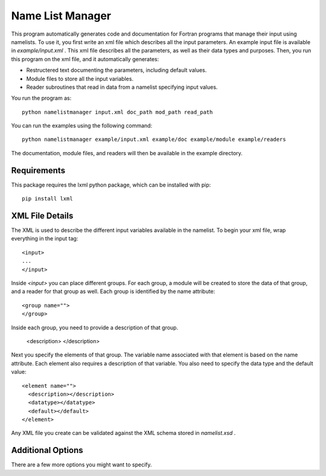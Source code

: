 Name List Manager
=================

This program automatically generates code and documentation for Fortran
programs that manage their input using namelists. To use it, you first write an
xml file which describes all the input parameters. An example input file is
available in `example/input.xml` . This xml file describes all the parameters,
as well as their data types and purposes. Then, you run this program on the
xml file, and it automatically generates:

-   Restructered text documenting the parameters, including default values.
-   Module files to store all the input variables.
-   Reader subroutines that read in data from a namelist specifying input
    values.

You run the program as::

  python namelistmanager input.xml doc_path mod_path read_path

You can run the examples using the following command::

  python namelistmanager example/input.xml example/doc example/module example/readers

The documentation, module files, and readers will then be available in the
example directory.

Requirements
------------

This package requires the lxml python package, which can be installed with
pip::

  pip install lxml

XML File Details
----------------

The XML is used to describe the different input variables available in the
namelist. To begin your xml file, wrap everything in the input tag::

  <input>
  ...
  </input>

Inside `<input>` you can place different groups. For each group, a module
will be created to store the data of that group, and a reader for that group
as well. Each group is identified by the name attribute::

  <group name="">
  </group>

Inside each group, you need to provide a description of that group.

  <description>
  </description>

Next you specify the elements of that group. The variable name associated with
that element is based on the name attribute. Each element also requires a
description of that variable. You also need to specify the data type and
the default value::

  <element name="">
    <description></description>
    <datatype></datatype>
    <default></default>
  </element>

Any XML file you create can be validated against the XML schema stored in
`namelist.xsd` .

Additional Options
------------------

There are a few more options you might want to specify.
